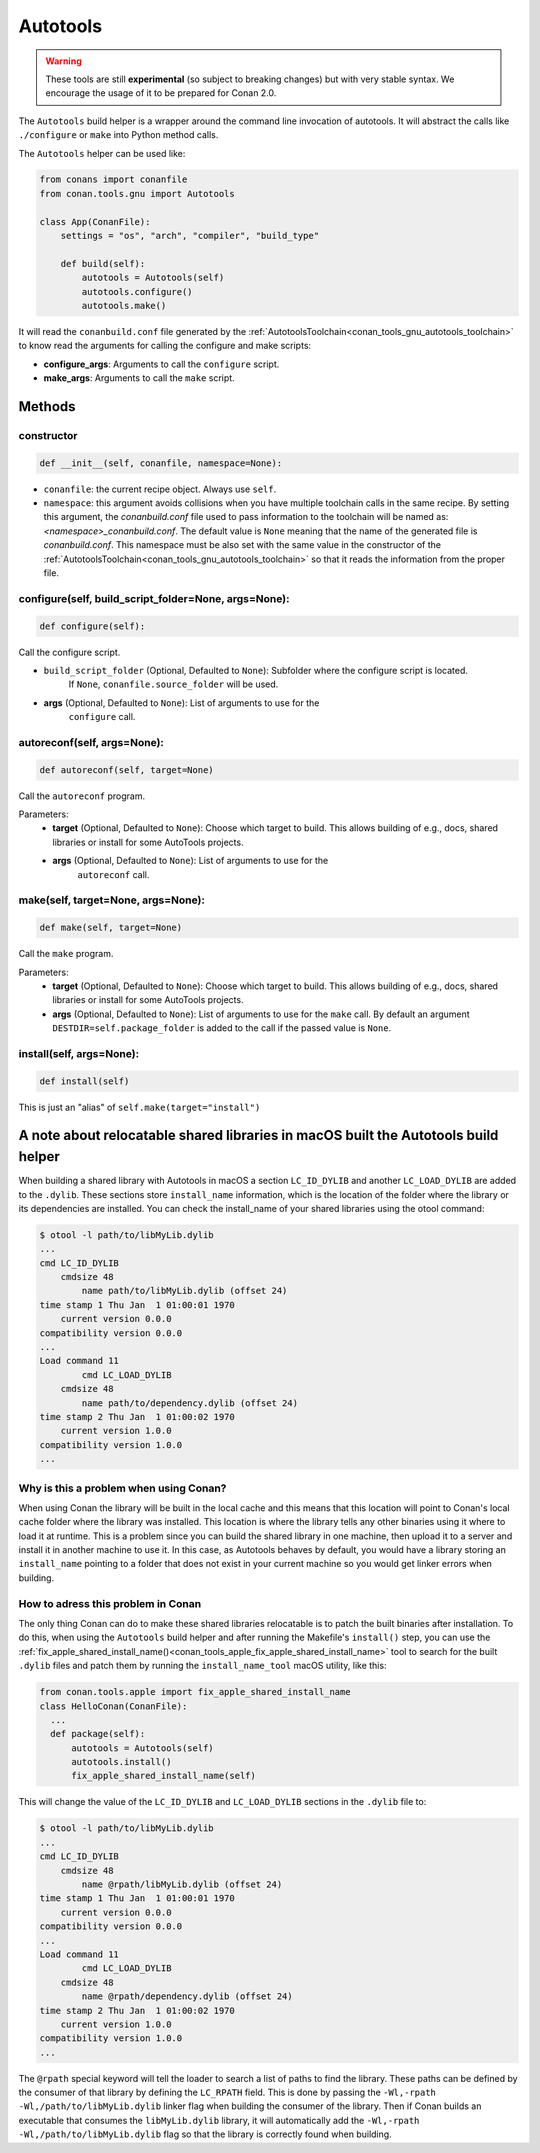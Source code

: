 .. _conan_tools_gnu_build_helper:

Autotools
=========

.. warning::

    These tools are still **experimental** (so subject to breaking changes) but with very stable syntax.
    We encourage the usage of it to be prepared for Conan 2.0.


The ``Autotools`` build helper is a wrapper around the command line invocation of autotools. It will abstract the
calls like ``./configure`` or ``make`` into Python method calls.

The ``Autotools`` helper can be used like:

.. code:: python

    from conans import conanfile
    from conan.tools.gnu import Autotools

    class App(ConanFile):
        settings = "os", "arch", "compiler", "build_type"

        def build(self):
            autotools = Autotools(self)
            autotools.configure()
            autotools.make()

It will read the ``conanbuild.conf`` file generated by the :ref:`AutotoolsToolchain<conan_tools_gnu_autotools_toolchain>`
to know read the arguments for calling the configure and make scripts:

- **configure_args**: Arguments to call the ``configure`` script.
- **make_args**: Arguments to call the ``make`` script.


Methods
-------

constructor
+++++++++++

.. code:: python

    def __init__(self, conanfile, namespace=None):

- ``conanfile``: the current recipe object. Always use ``self``.
- ``namespace``: this argument avoids collisions when you have multiple toolchain calls in the same
  recipe. By setting this argument, the *conanbuild.conf* file used to pass information to the
  toolchain will be named as: *<namespace>_conanbuild.conf*. The default value is ``None`` meaning that
  the name of the generated file is *conanbuild.conf*. This namespace must be also set with the same
  value in the constructor of the :ref:`AutotoolsToolchain<conan_tools_gnu_autotools_toolchain>` so
  that it reads the information from the proper file.

configure(self, build_script_folder=None, args=None):
+++++++++++++++++++++++++++++++++++++++++++++++++++++

.. code-block:: python

    def configure(self):

Call the configure script.

- ``build_script_folder`` (Optional, Defaulted to ``None``): Subfolder where the configure script is located.
    If ``None``, ``conanfile.source_folder`` will be used.
- **args** (Optional, Defaulted to ``None``): List of arguments to use for the
    ``configure`` call.

autoreconf(self, args=None):
+++++++++++++++++++++++++++++++++++

.. code-block:: python

    def autoreconf(self, target=None)

Call the ``autoreconf`` program.

Parameters:
    - **target** (Optional, Defaulted to ``None``): Choose which target to build. This allows building of e.g., docs, shared libraries or
      install for some AutoTools projects.
    - **args** (Optional, Defaulted to ``None``): List of arguments to use for the
        ``autoreconf`` call.

make(self, target=None, args=None):
+++++++++++++++++++++++++++++++++++

.. code-block:: python

    def make(self, target=None)

Call the ``make`` program.

Parameters:
    - **target** (Optional, Defaulted to ``None``): Choose which target to build. This allows building of e.g., docs, shared libraries or
      install for some AutoTools projects.
    - **args** (Optional, Defaulted to ``None``): List of arguments to use for the
      ``make`` call. By default an argument ``DESTDIR=self.package_folder`` is added to the
      call if the passed value is ``None``.

install(self, args=None):
+++++++++++++++++++++++++

.. code-block:: python

    def install(self)

This is just an "alias" of ``self.make(target="install")``

A note about relocatable shared libraries in macOS built the  Autotools build helper
------------------------------------------------------------------------------------

When building a shared library with Autotools in macOS a section ``LC_ID_DYLIB`` and
another ``LC_LOAD_DYLIB`` are added to the ``.dylib``. These sections store
``install_name`` information, which is the location of the folder where the library or its
dependencies are installed. You can check the install_name of your shared libraries using
the otool command:

.. code-block:: text

    $ otool -l path/to/libMyLib.dylib 
    ...
    cmd LC_ID_DYLIB
        cmdsize 48
            name path/to/libMyLib.dylib (offset 24)
    time stamp 1 Thu Jan  1 01:00:01 1970
        current version 0.0.0
    compatibility version 0.0.0
    ...
    Load command 11
            cmd LC_LOAD_DYLIB
        cmdsize 48
            name path/to/dependency.dylib (offset 24)
    time stamp 2 Thu Jan  1 01:00:02 1970
        current version 1.0.0
    compatibility version 1.0.0
    ...


Why is this a problem when using Conan?
+++++++++++++++++++++++++++++++++++++++

When using Conan the library will be built in the local cache and this means that this
location will point to Conan's local cache folder where the library was installed. This
location is where the library tells any other binaries using it where to load it at
runtime. This is a problem since you can build the shared library in one machine, then
upload it to a server and install it in another machine to use it. In this case, as
Autotools behaves by default, you would have a library storing an ``install_name``
pointing to a folder that does not exist in your current machine so you would get linker
errors when building. 


How to adress this problem in Conan
+++++++++++++++++++++++++++++++++++

The only thing Conan can do to make these shared libraries relocatable is to patch the
built binaries after installation. To do this, when using the ``Autotools`` build helper
and after running the Makefile's ``install()`` step, you can use the
:ref:`fix_apple_shared_install_name()<conan_tools_apple_fix_apple_shared_install_name>`
tool to search for the built ``.dylib`` files and patch them by running the
``install_name_tool`` macOS utility, like this:

.. code-block:: python

    from conan.tools.apple import fix_apple_shared_install_name
    class HelloConan(ConanFile):
      ...
      def package(self):
          autotools = Autotools(self)
          autotools.install()
          fix_apple_shared_install_name(self)


This will change the value of the ``LC_ID_DYLIB`` and ``LC_LOAD_DYLIB`` sections in the
``.dylib`` file to:


.. code-block:: text

    $ otool -l path/to/libMyLib.dylib 
    ...
    cmd LC_ID_DYLIB
        cmdsize 48
            name @rpath/libMyLib.dylib (offset 24)
    time stamp 1 Thu Jan  1 01:00:01 1970
        current version 0.0.0
    compatibility version 0.0.0
    ...
    Load command 11
            cmd LC_LOAD_DYLIB
        cmdsize 48
            name @rpath/dependency.dylib (offset 24)
    time stamp 2 Thu Jan  1 01:00:02 1970
        current version 1.0.0
    compatibility version 1.0.0
    ...


The ``@rpath`` special keyword will tell the loader to search a list of paths to find the
library. These paths can be defined by the consumer of that library by defining the
``LC_RPATH`` field. This is done by passing the ``-Wl,-rpath -Wl,/path/to/libMyLib.dylib``
linker flag when building the consumer of the library. Then if Conan builds an executable
that consumes the ``libMyLib.dylib`` library, it will automatically add the ``-Wl,-rpath
-Wl,/path/to/libMyLib.dylib`` flag so that the library is correctly found
when building.
